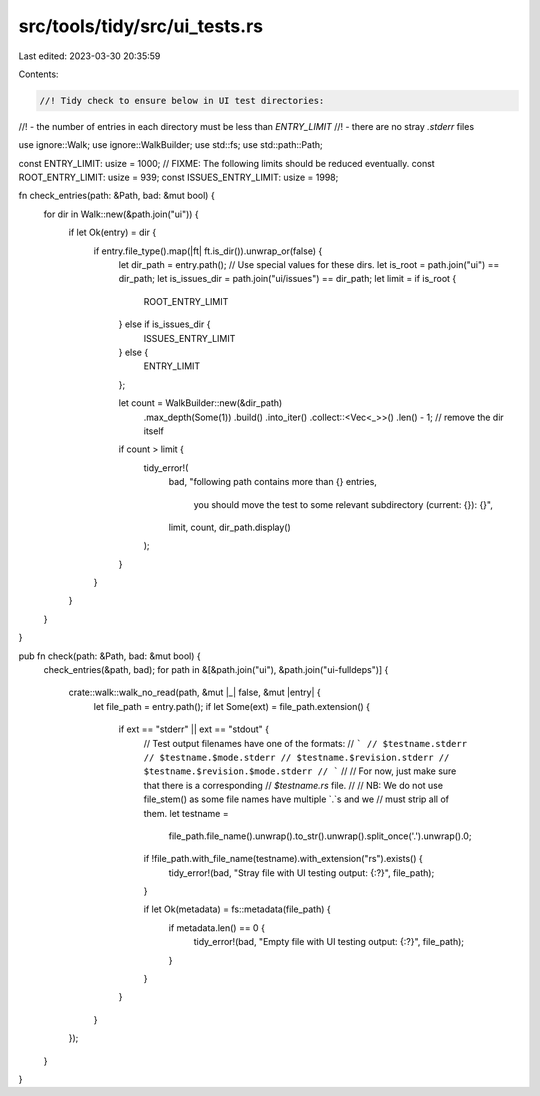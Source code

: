 src/tools/tidy/src/ui_tests.rs
==============================

Last edited: 2023-03-30 20:35:59

Contents:

.. code-block:: rs

    //! Tidy check to ensure below in UI test directories:
//! - the number of entries in each directory must be less than `ENTRY_LIMIT`
//! - there are no stray `.stderr` files

use ignore::Walk;
use ignore::WalkBuilder;
use std::fs;
use std::path::Path;

const ENTRY_LIMIT: usize = 1000;
// FIXME: The following limits should be reduced eventually.
const ROOT_ENTRY_LIMIT: usize = 939;
const ISSUES_ENTRY_LIMIT: usize = 1998;

fn check_entries(path: &Path, bad: &mut bool) {
    for dir in Walk::new(&path.join("ui")) {
        if let Ok(entry) = dir {
            if entry.file_type().map(|ft| ft.is_dir()).unwrap_or(false) {
                let dir_path = entry.path();
                // Use special values for these dirs.
                let is_root = path.join("ui") == dir_path;
                let is_issues_dir = path.join("ui/issues") == dir_path;
                let limit = if is_root {
                    ROOT_ENTRY_LIMIT
                } else if is_issues_dir {
                    ISSUES_ENTRY_LIMIT
                } else {
                    ENTRY_LIMIT
                };

                let count = WalkBuilder::new(&dir_path)
                    .max_depth(Some(1))
                    .build()
                    .into_iter()
                    .collect::<Vec<_>>()
                    .len()
                    - 1; // remove the dir itself

                if count > limit {
                    tidy_error!(
                        bad,
                        "following path contains more than {} entries, \
                            you should move the test to some relevant subdirectory (current: {}): {}",
                        limit,
                        count,
                        dir_path.display()
                    );
                }
            }
        }
    }
}

pub fn check(path: &Path, bad: &mut bool) {
    check_entries(&path, bad);
    for path in &[&path.join("ui"), &path.join("ui-fulldeps")] {
        crate::walk::walk_no_read(path, &mut |_| false, &mut |entry| {
            let file_path = entry.path();
            if let Some(ext) = file_path.extension() {
                if ext == "stderr" || ext == "stdout" {
                    // Test output filenames have one of the formats:
                    // ```
                    // $testname.stderr
                    // $testname.$mode.stderr
                    // $testname.$revision.stderr
                    // $testname.$revision.$mode.stderr
                    // ```
                    //
                    // For now, just make sure that there is a corresponding
                    // `$testname.rs` file.
                    //
                    // NB: We do not use file_stem() as some file names have multiple `.`s and we
                    // must strip all of them.
                    let testname =
                        file_path.file_name().unwrap().to_str().unwrap().split_once('.').unwrap().0;
                    if !file_path.with_file_name(testname).with_extension("rs").exists() {
                        tidy_error!(bad, "Stray file with UI testing output: {:?}", file_path);
                    }

                    if let Ok(metadata) = fs::metadata(file_path) {
                        if metadata.len() == 0 {
                            tidy_error!(bad, "Empty file with UI testing output: {:?}", file_path);
                        }
                    }
                }
            }
        });
    }
}


